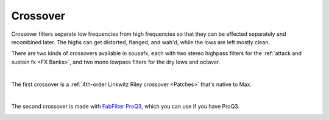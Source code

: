 Crossover
=========

Crossover filters separate low frequencies from high frequencies so that they can be effected separately and recombined later. The highs can get distorted, flanged, and wah'd, while the lows are left mostly clean.

There are two kinds of crossovers available in sousafx, each with two stereo highpass filters for the :ref:`attack and sustain fx <FX Banks>`, and two mono lowpass filters for the dry lows and octaver.

|

The first crossover is a :ref:`4th-order Linkwitz Riley crossover <Patches>` that's native to Max.

.. image:: media/crossovergen.webp
   :width: 60%
   :align: center
   :alt: deadzones.png

|

The second crossover is made with `FabFilter ProQ3 <https://www.youtube.com/watch?v=qrXXNKhjBE8&t=436s>`_, which you can use if you have ProQ3.

.. image:: media/crossoverfab.webp
   :width: 85%
   :align: center
   :alt: deadzones.png
